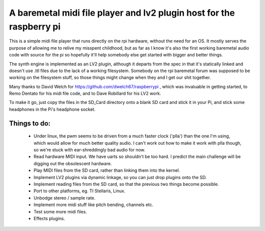 A baremetal midi file player and lv2 plugin host for the raspberry pi
=====================================================================

This is a simple midi file player that runs directly on the rpi hardware,
without the need for an OS. It mostly serves the purpose of allowing me to
relive my misspent childhood, but as far as I know it's also the first working
baremetal audio code with source for the pi so hopefully it'll help somebody
else get started with bigger and better things.

The synth engine is implemented as an LV2 plugin, although it departs from the
spec in that it's statically linked and doesn't use .ttl files due to the lack
of a working filesystem. Somebody on the rpi baremetal forum was supposed to
be working on the filesystem stuff, so those things might change when they and
I get our shit together.

Many thanks to David Welch for https://github.com/dwelch67/raspberrypi , which
was invaluable in getting started, to Remo Dentato for his midi file code, and
to Dave Robillard for his LV2 work.

To make it go, just copy the files in the SD_Card directory onto a blank SD
card and stick it in your Pi, and stick some headphones in the Pi's headphone
socket.

Things to do:
-------------
 * Under linux, the pwm seems to be driven from a much faster clock ('plla')
   than the one I'm using, which would allow for much better quality audio. I
   can't work out how to make it work with plla though, so we're stuck with
   ear-shreddingly bad audio for now.
 * Read hardware MIDI input. We have uarts so shouldn't be too hard. I predict
   the main challenge will be digging out the obsolescent hardware.
 * Play MIDI files from the SD card, rather than linking them into the kernel.
 * Implement LV2 plugins via dynamic linkage, so you can just drop plugins
   onto the SD.
 * Implement reading files from the SD card, so that the previous two things
   become possible.
 * Port to other platforms, eg. TI Stellaris, Linux.
 * Unbodge stereo / sample rate.
 * Implement more midi stuff like pitch bending, channels etc.
 * Test some more midi files.
 * Effects plugins.

